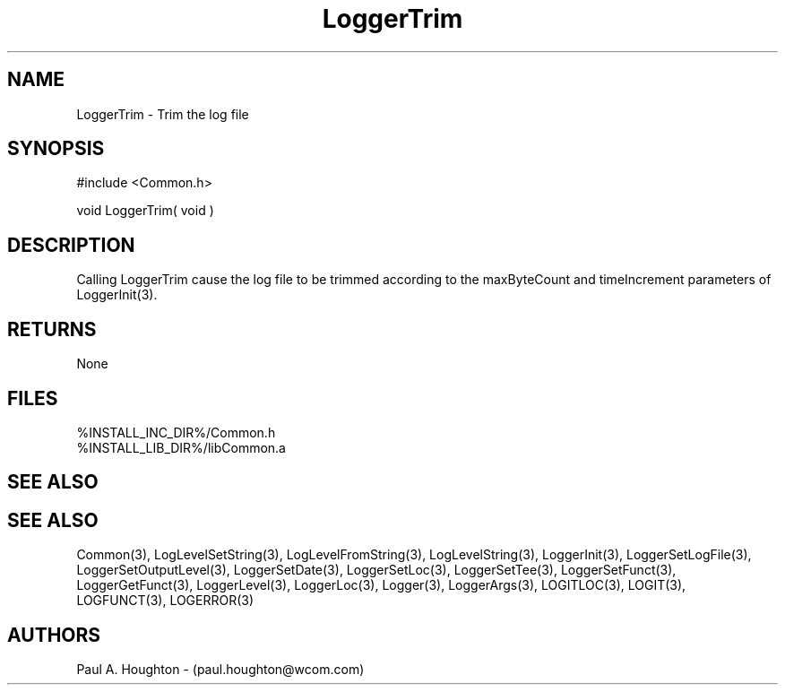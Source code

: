 .\"
.\" File:      LoggerTrim.3
.\" Project:   Common
.\" Desc:        
.\"
.\"     Man page for LoggerTrim
.\"
.\" Author:      Paul A. Houghton - (paul.houghton@wcom.com)
.\" Created:     6/21/94
.\"
.\" Revision History: (See end of file for Revision Log)
.\"
.\"  Last Mod By:    $Author$
.\"  Last Mod:       $Date$
.\"  Version:        $Revision$
.\"
.\" $Id$
.\"
.TH LoggerTrim 3  "05/05/97 04:47 (Common)"
.SH NAME
LoggerTrim \- Trim the log file
.SH SYNOPSIS
#include <Common.h>
.LP
void LoggerTrim( void )
.SH DESCRIPTION
Calling LoggerTrim cause the log file to be trimmed according to the
maxByteCount and timeIncrement parameters of LoggerInit(3).
.SH RETURNS
None
.SH FILES
.nf
%INSTALL_INC_DIR%/Common.h
%INSTALL_LIB_DIR%/libCommon.a
.SH "SEE ALSO"
.SH "SEE ALSO"
Common(3), LogLevelSetString(3), LogLevelFromString(3), LogLevelString(3),
LoggerInit(3), LoggerSetLogFile(3), LoggerSetOutputLevel(3),
LoggerSetDate(3), LoggerSetLoc(3), LoggerSetTee(3),
LoggerSetFunct(3), LoggerGetFunct(3), LoggerLevel(3), LoggerLoc(3),
Logger(3), LoggerArgs(3),
LOGITLOC(3), LOGIT(3), LOGFUNCT(3), LOGERROR(3) 
.SH AUTHORS
Paul A. Houghton - (paul.houghton@wcom.com)

.\"
.\" Revision Log:
.\"
.\" $Log$
.\" Revision 2.1  1997/05/07 11:35:02  houghton
.\" Updated for release 2.01.02
.\"
.\" Revision 2.0  1995/10/28 17:34:50  houghton
.\" Move to Version 2.0
.\"
.\" Revision 1.1  1994/07/05  21:38:10  houghton
.\" Updated man pages for all libCommon functions.
.\"
.\"
